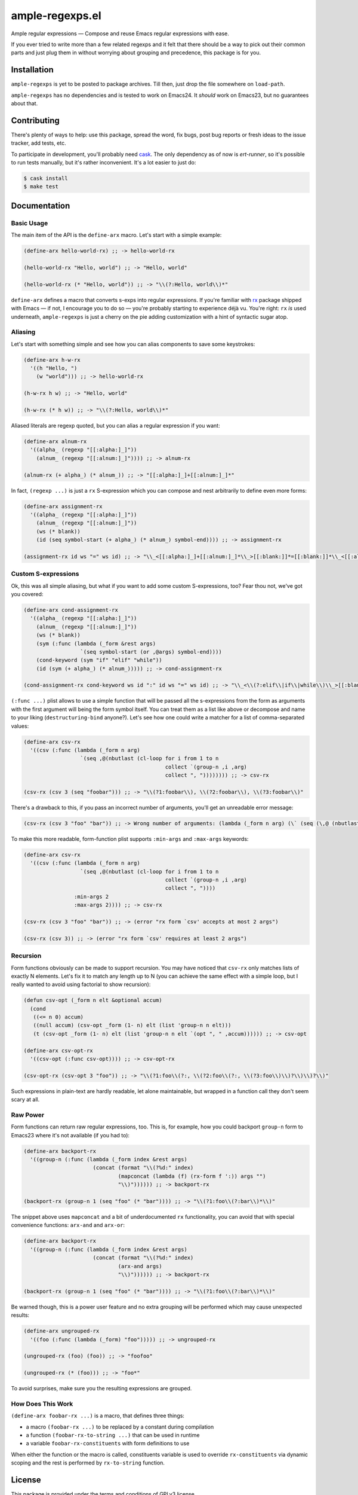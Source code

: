 ========
 ample-regexps.el
========

Ample regular expressions — Compose and reuse Emacs regular expressions with
ease.

If you ever tried to write more than a few related regexps and it felt that
there should be a way to pick out their common parts and just plug them in
without worrying about grouping and precedence, this package is for you.

Installation
------------

``ample-regexps`` is yet to be posted to package archives.  Till then, just
drop the file somewhere on ``load-path``.

``ample-regexps`` has no dependencies and is tested to work on Emacs24.  It
*should* work on Emacs23, but no guarantees about that.


Contributing
------------

There's plenty of ways to help: use this package, spread the word, fix bugs,
post bug reports or fresh ideas to the issue tracker, add tests, etc.

To participate in development, you'll probably need `cask
<https://github.com/cask/cask>`_.  The only dependency as of now is
`ert-runner`, so it's possible to run tests manually, but it's rather
inconvenient.  It's a lot easier to just do:

.. code-block:: bash

    $ cask install
    $ make test

Documentation
-------------

Basic Usage
===========

The main item of the API is the ``define-arx`` macro.  Let's start with a simple
example:

.. code-block:: emacs-lisp

    (define-arx hello-world-rx) ;; -> hello-world-rx

    (hello-world-rx "Hello, world") ;; -> "Hello, world"

    (hello-world-rx (* "Hello, world")) ;; -> "\\(?:Hello, world\\)*"

``define-arx`` defines a macro that converts s-exps into regular expressions.  If
you're familiar with `rx <http://git.savannah.gnu.org/cgit/emacs.git/tree/lisp/emacs-lisp/rx.el>`_
package shipped with Emacs — if not, I encourage you to do so — you're probably
starting to experience déjà vu.  You're right: ``rx`` *is* used underneath,
``ample-regexps`` is just a cherry on the pie adding customization with a hint of
syntactic sugar atop.

Aliasing
========

Let's start with something simple and see how you can alias components to save
some keystrokes:

.. code-block:: emacs-lisp

    (define-arx h-w-rx
      '((h "Hello, ")
        (w "world"))) ;; -> hello-world-rx

    (h-w-rx h w) ;; -> "Hello, world"

    (h-w-rx (* h w)) ;; -> "\\(?:Hello, world\\)*"

Aliased literals are regexp quoted, but you can alias a regular expression if
you want:

.. code-block:: emacs-lisp

    (define-arx alnum-rx
      '((alpha_ (regexp "[[:alpha:]_]"))
        (alnum_ (regexp "[[:alnum:]_]")))) ;; -> alnum-rx

    (alnum-rx (+ alpha_) (* alnum_)) ;; -> "[[:alpha:]_]+[[:alnum:]_]*"

In fact, ``(regexp ...)`` is just a ``rx`` S-expression which you can compose and nest
arbitrarily to define even more forms:

.. code-block:: emacs-lisp

    (define-arx assignment-rx
      '((alpha_ (regexp "[[:alpha:]_]"))
        (alnum_ (regexp "[[:alnum:]_]"))
        (ws (* blank))
        (id (seq symbol-start (+ alpha_) (* alnum_) symbol-end)))) ;; -> assignment-rx

    (assignment-rx id ws "=" ws id) ;; -> "\\_<[[:alpha:]_]+[[:alnum:]_]*\\_>[[:blank:]]*=[[:blank:]]*\\_<[[:alpha:]_]+[[:alnum:]_]*\\_>"

Custom S-expressions
====================

Ok, this was all simple aliasing, but what if you want to add some custom
S-expressions, too?  Fear thou not, we've got you covered:

.. code-block:: emacs-lisp

    (define-arx cond-assignment-rx
      '((alpha_ (regexp "[[:alpha:]_]"))
        (alnum_ (regexp "[[:alnum:]_]"))
        (ws (* blank))
        (sym (:func (lambda (_form &rest args)
                      `(seq symbol-start (or ,@args) symbol-end))))
        (cond-keyword (sym "if" "elif" "while"))
        (id (sym (+ alpha_) (* alnum_))))) ;; -> cond-assignment-rx

    (cond-assignment-rx cond-keyword ws id ":" id ws "=" ws id) ;; -> "\\_<\\(?:elif\\|if\\|while\\)\\_>[[:blank:]]*\\_<\\(?:[[:alpha:]_]+\\|[[:alnum:]_]*\\)\\_>:\\_<\\(?:[[:alpha:]_]+\\|[[:alnum:]_]*\\)\\_>[[:blank:]]*=[[:blank:]]*\\_<\\(?:[[:alpha:]_]+\\|[[:alnum:]_]*\\)\\_>"

``(:func ...)`` plist allows to use a simple function that will be passed all the
s-expressions from the form as arguments with the first argument will being the
form symbol itself.  You can treat them as a list like above or decompose and
name to your liking (``destructuring-bind`` anyone?).  Let's see how one could
write a matcher for a list of comma-separated values:

.. code-block:: emacs-lisp

    (define-arx csv-rx
      '((csv (:func (lambda (_form n arg)
                      `(seq ,@(nbutlast (cl-loop for i from 1 to n
                                                 collect `(group-n ,i ,arg)
                                                 collect ", ")))))))) ;; -> csv-rx

    (csv-rx (csv 3 (seq "foobar"))) ;; -> "\\(?1:foobar\\), \\(?2:foobar\\), \\(?3:foobar\\)"

There's a drawback to this, if you pass an incorrect number of arguments,
you'll get an unreadable error message:

.. code-block:: emacs-lisp

    (csv-rx (csv 3 "foo" "bar")) ;; -> Wrong number of arguments: (lambda (_form n arg) (\` (seq (\,@ (nbutlast (cl-loop for i from 1 to n collect (\` (group-n (\, i) (\, arg))) collect ", ")))))), 4

To make this more readable, form-function plist supports ``:min-args`` and ``:max-args`` keywords:

.. code-block:: emacs-lisp

    (define-arx csv-rx
      '((csv (:func (lambda (_form n arg)
                      `(seq ,@(nbutlast (cl-loop for i from 1 to n
                                                 collect `(group-n ,i ,arg)
                                                 collect ", "))))
                    :min-args 2
                    :max-args 2)))) ;; -> csv-rx

    (csv-rx (csv 3 "foo" "bar")) ;; -> (error "rx form `csv' accepts at most 2 args")

    (csv-rx (csv 3)) ;; -> (error "rx form `csv' requires at least 2 args")

Recursion
=========

Form functions obviously can be made to support recursion.  You may have
noticed that ``csv-rx`` only matches lists of exactly N elements.  Let's fix it
to match any length up to N (you can achieve the same effect with a simple
loop, but I really wanted to avoid using factorial to show recursion):

.. code-block:: emacs-lisp

    (defun csv-opt (_form n elt &optional accum)
      (cond
       ((<= n 0) accum)
       ((null accum) (csv-opt _form (1- n) elt (list 'group-n n elt)))
       (t (csv-opt _form (1- n) elt (list 'group-n n elt `(opt ", " ,accum)))))) ;; -> csv-opt

    (define-arx csv-opt-rx
      '((csv-opt (:func csv-opt)))) ;; -> csv-opt-rx

    (csv-opt-rx (csv-opt 3 "foo")) ;; -> "\\(?1:foo\\(?:, \\(?2:foo\\(?:, \\(?3:foo\\)\\)?\\)\\)?\\)"

Such expressions in plain-text are hardly readable, let alone maintainable, but
wrapped in a function call they don't seem scary at all.

Raw Power
=========

Form functions can return raw regular expressions, too.  This is, for example,
how you could backport ``group-n`` form to Emacs23 where it's not available (if
you had to):

.. code-block:: emacs-lisp

    (define-arx backport-rx
      '((group-n (:func (lambda (_form index &rest args)
                          (concat (format "\\(?%d:" index)
                                  (mapconcat (lambda (f) (rx-form f ':)) args "")
                                  "\\)")))))) ;; -> backport-rx

    (backport-rx (group-n 1 (seq "foo" (* "bar")))) ;; -> "\\(?1:foo\\(?:bar\\)*\\)"

The snippet above uses ``mapconcat`` and a bit of underdocumented ``rx``
functionality, you can avoid that with special convenience functions:
``arx-and`` and ``arx-or``:

.. code-block:: emacs-lisp

    (define-arx backport-rx
      '((group-n (:func (lambda (_form index &rest args)
                          (concat (format "\\(?%d:" index)
                                  (arx-and args)
                                  "\\)")))))) ;; -> backport-rx

    (backport-rx (group-n 1 (seq "foo" (* "bar")))) ;; -> "\\(?1:foo\\(?:bar\\)*\\)"

Be warned though, this is a power user feature and no extra grouping will be
performed which may cause unexpected results:

.. code-block:: emacs-lisp

    (define-arx ungrouped-rx
      '((foo (:func (lambda (_form) "foo"))))) ;; -> ungrouped-rx

    (ungrouped-rx (foo) (foo)) ;; -> "foofoo"

    (ungrouped-rx (* (foo))) ;; -> "foo*"

To avoid surprises, make sure you the resulting expressions are grouped.

How Does This Work
==================

``(define-arx foobar-rx ...)`` is a macro, that defines three things:

- a macro ``(foobar-rx ...)`` to be replaced by a constant during compilation
- a function ``(foobar-rx-to-string ...)`` that can be used in runtime
- a variable ``foobar-rx-constituents`` with form definitions to use

When either the function or the macro is called, constituents variable is used
to override ``rx-constituents`` via dynamic scoping and the rest is performed by
``rx-to-string`` function.

License
-------

This package is provided under the terms and conditions of GPLv3 license.

This program is free software: you can redistribute it and/or modify
it under the terms of the GNU General Public License as published by
the Free Software Foundation, either version 3 of the License, or
(at your option) any later version.

This program is distributed in the hope that it will be useful,
but WITHOUT ANY WARRANTY; without even the implied warranty of
MERCHANTABILITY or FITNESS FOR A PARTICULAR PURPOSE.  See the
GNU General Public License for more details.

You should have received a copy of the GNU General Public License
along with this program.  If not, see http://www.gnu.org/licenses/ .
